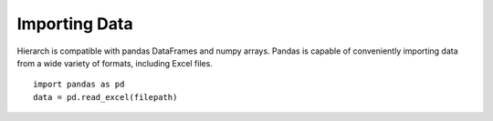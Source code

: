 Importing Data
==============

Hierarch is compatible with pandas DataFrames and numpy arrays. 
Pandas is capable of conveniently importing data from a wide variety 
of formats, including Excel files. ::

    import pandas as pd
    data = pd.read_excel(filepath)